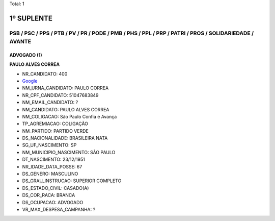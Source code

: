 Total: 1

1º SUPLENTE
===========

PSB / PSC / PPS / PTB / PV / PR / PODE / PMB / PHS / PPL / PRP / PATRI / PROS / SOLIDARIEDADE / AVANTE
------------------------------------------------------------------------------------------------------

ADVOGADO (1)
............

**PAULO ALVES CORREA**

- NR_CANDIDATO: 400
- `Google <https://www.google.com/search?q=PAULO+ALVES+CORREA>`_
- NM_URNA_CANDIDATO: PAULO CORREA
- NR_CPF_CANDIDATO: 51047683849
- NM_EMAIL_CANDIDATO: ?
- NM_CANDIDATO: PAULO ALVES CORREA
- NM_COLIGACAO: São Paulo Confia e Avança
- TP_AGREMIACAO: COLIGAÇÃO
- NM_PARTIDO: PARTIDO VERDE
- DS_NACIONALIDADE: BRASILEIRA NATA
- SG_UF_NASCIMENTO: SP
- NM_MUNICIPIO_NASCIMENTO: SÃO PAULO
- DT_NASCIMENTO: 23/12/1951
- NR_IDADE_DATA_POSSE: 67
- DS_GENERO: MASCULINO
- DS_GRAU_INSTRUCAO: SUPERIOR COMPLETO
- DS_ESTADO_CIVIL: CASADO(A)
- DS_COR_RACA: BRANCA
- DS_OCUPACAO: ADVOGADO
- VR_MAX_DESPESA_CAMPANHA: ?

